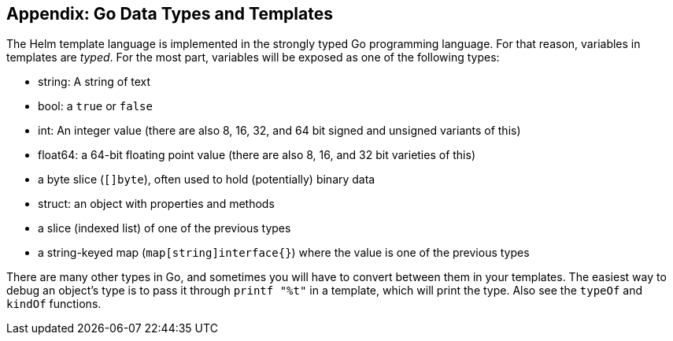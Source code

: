 Appendix: Go Data Types and Templates
-------------------------------------

The Helm template language is implemented in the strongly typed Go
programming language. For that reason, variables in templates are
_typed_. For the most part, variables will be exposed as one of the
following types:

* string: A string of text
* bool: a `true` or `false`
* int: An integer value (there are also 8, 16, 32, and 64 bit signed and
unsigned variants of this)
* float64: a 64-bit floating point value (there are also 8, 16, and 32
bit varieties of this)
* a byte slice (`[]byte`), often used to hold (potentially) binary data
* struct: an object with properties and methods
* a slice (indexed list) of one of the previous types
* a string-keyed map (`map[string]interface{}`) where the value is one
of the previous types

There are many other types in Go, and sometimes you will have to convert
between them in your templates. The easiest way to debug an object’s
type is to pass it through `printf "%t"` in a template, which will print
the type. Also see the `typeOf` and `kindOf` functions.

